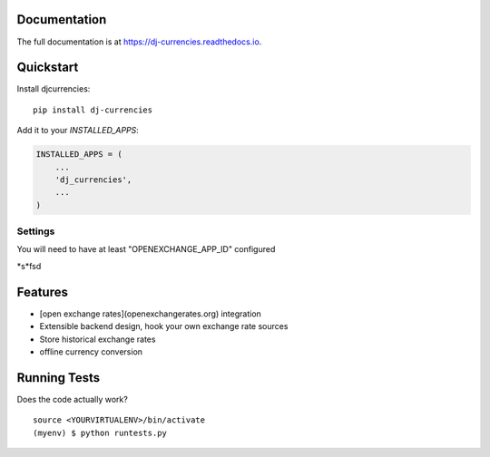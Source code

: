 

.. image:: https://travis-ci.org/brightwrite/dj-currencies.svg?branch=master
    :target: https://travis-ci.org/brightwrite/dj-currencies

Documentation
-------------

The full documentation is at https://dj-currencies.readthedocs.io.

Quickstart
----------

Install djcurrencies::

    pip install dj-currencies

Add it to your `INSTALLED_APPS`:

.. code-block:: python

    INSTALLED_APPS = (
        ...
        'dj_currencies',
        ...
    )

Settings
========

.. code-blocks:: python

    DJANGO_CURRENCIES = {
        'DEFAULT_BACKEND': 'djmoney_rates.backends.OpenExchangeBackend',
        'OPENEXCHANGE_APP_ID': '',
        'BASE_CURRENCIES': 'USD',
        'MAX_CACHE_DAYS': 7
    }

You will need to have at least "OPENEXCHANGE_APP_ID" configured

*s*fsd

Features
--------

* [open exchange rates](openexchangerates.org) integration
* Extensible backend design, hook your own exchange rate sources
* Store historical exchange rates
* offline currency conversion

Running Tests
-------------

Does the code actually work?

::

    source <YOURVIRTUALENV>/bin/activate
    (myenv) $ python runtests.py

